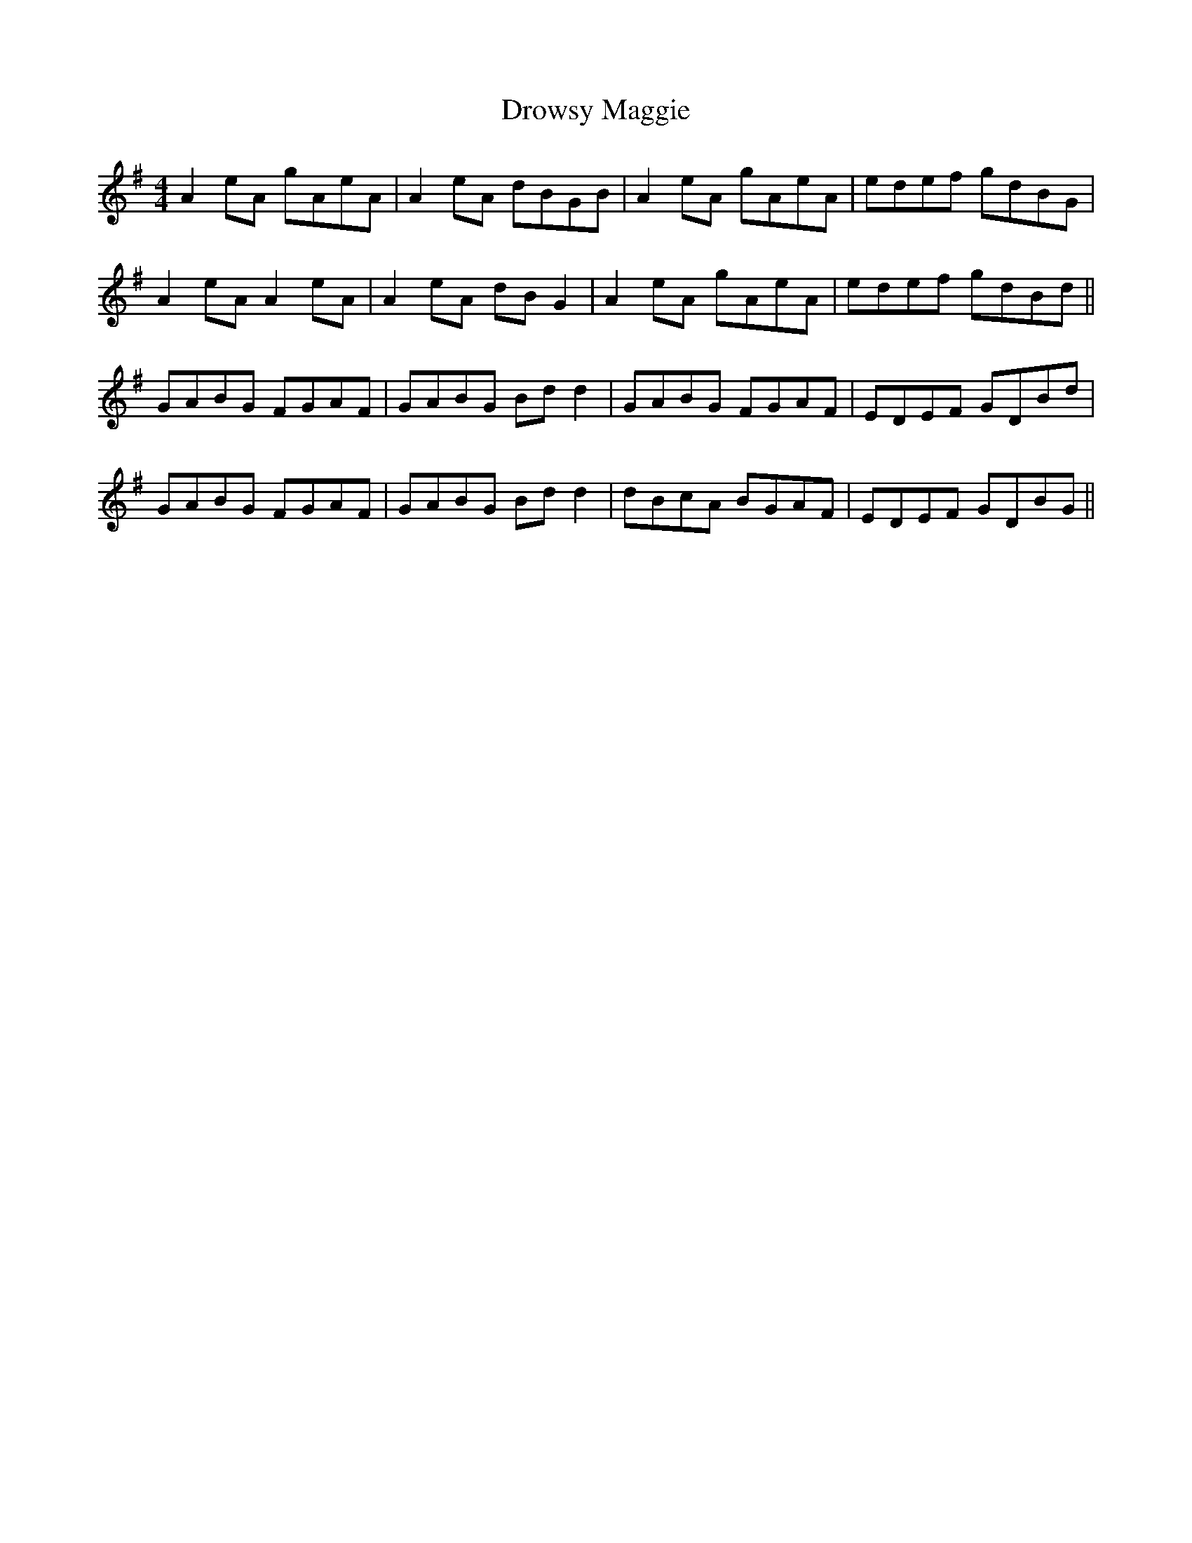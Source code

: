 X: 10911
T: Drowsy Maggie
R: reel
M: 4/4
K: Adorian
A2eA gAeA|A2eA dBGB|A2eA gAeA|edef gdBG|
A2eA A2 eA|A2 eA dB G2|A2eA gAeA|edef gdBd||
GABG FGAF|GABG Bd d2|GABG FGAF|EDEF GDBd|
GABG FGAF|GABG Bd d2|dBcA BGAF|EDEF GDBG||

